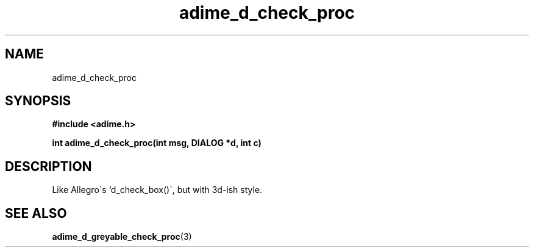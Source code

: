 .\" Generated by the Allegro makedoc utility
.TH adime_d_check_proc 3 "version 2.2.1" "Adime" "Adime API Reference"
.SH NAME
adime_d_check_proc
.SH SYNOPSIS
.B #include <adime.h>

.sp
.B int adime_d_check_proc(int msg, DIALOG *d, int c)
.SH DESCRIPTION
Like Allegro\'s `d_check_box()\', but with 3d-ish style.

.SH SEE ALSO
.BR adime_d_greyable_check_proc (3)
